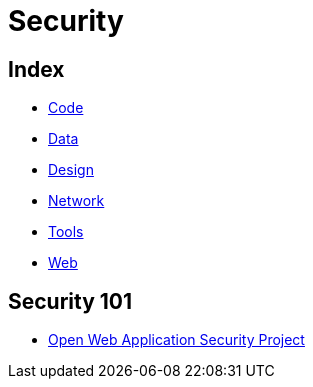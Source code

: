 = Security

== Index

- link:../code/index.adoc[Code]
- link:../data/index.adoc[Data]
- link:../design/index.adoc[Design]
- link:../network/index.adoc[Network]
- link:../tools/index.adoc[Tools]
- link:../web/index.adoc[Web]

== Security 101

- link:https://www.owasp.org/[Open Web Application Security Project]
